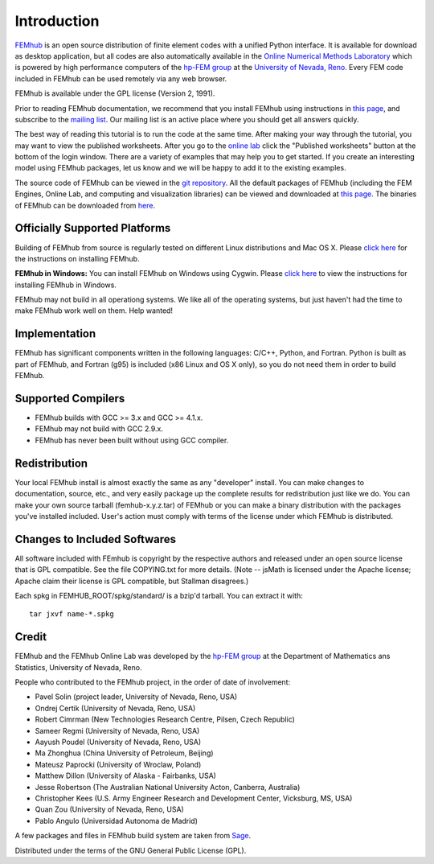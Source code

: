 ============
Introduction
============

`FEMhub <http://femhub.org>`_ is an open source distribution of finite element codes with a unified
Python interface. It is available for download as desktop application, but all codes
are also automatically available in the `Online Numerical Methods Laboratory <http://lab.femhub.org>`_
which is powered by high performance computers of the `hp-FEM group <http://hpfem.org>`_ at the
`University of Nevada, Reno <http://unr.edu>`_. Every FEM code included in FEMhub can be used remotely via any web browser.

FEMhub is available under the GPL license (Version 2, 1991).

Prior to reading FEMhub documentation, we recommend that you install FEMhub using instructions
in `this page <http://http://femhub.org/doc/src/install_run.html>`_, and subscribe to the `mailing list <http://groups.google.com/group/femhub/>`_.
Our mailing list is an active place where you should get all answers quickly.

The best way of reading this tutorial is to run the code at the same time.
After making your way through the tutorial, you may want to view the published
worksheets. After you go to the `online lab <http://lab.femhub.org>`_ click the
"Published worksheets" button at the bottom of the login window. There are a
variety of examples that may help you to get started. If you
create an interesting model using FEMhub packages, let us know and we
will be happy to add it to the existing examples.

The source code of FEMhub can be viewed in the `git repository <http://git.hpfem.org/femhub.git>`_.
All the default packages of FEMhub (including the FEM Engines, Online Lab, and
computing and visualization libraries) can be viewed and downloaded at `this page <http://femhub.org/codes.php>`_.
The binaries of FEMhub can be downloaded from `here <http://femhub.org/pub>`_.

Officially Supported Platforms
------------------------------

Building of FEMhub from source is regularly tested on different Linux distributions and  Mac OS X. Please `click here <http://femhub.org/doc/src/install_run.html>`_ for the instructions on installing FEMhub.

**FEMhub in Windows:** You can install FEMhub on Windows using Cygwin. Please `click here <http://femhub.org/doc/src/install_run.html#microsoft-windows>`_ to view the instructions for installing FEMhub in Windows.

FEMhub may not build in all operationg systems. We like all of the operating systems, but just haven't had
the time to make FEMhub work well on them.  Help wanted!

Implementation
--------------

FEMhub has significant components written in the following
languages: C/C++, Python, and Fortran.  Python is built as
part of FEMhub, and Fortran (g95) is included (x86 Linux and
OS X only), so you do not need them in order to build FEMhub.

Supported Compilers
-------------------
* FEMhub builds with GCC >= 3.x and GCC >= 4.1.x.
* FEMhub may not build with GCC 2.9.x.
* FEMhub has never been built without using GCC compiler.

Redistribution
--------------

Your local FEMhub install is almost exactly the same as any "developer"
install.  You can make changes to documentation, source, etc., and
very easily package up the complete results for redistribution just
like we do. You can make your own source tarball (femhub-x.y.z.tar)
of FEMhub or you can make a binary distribution with the packages you've
installed included. User's action must comply with terms of the license
under which FEMhub is distributed.

Changes to Included Softwares
-----------------------------

All software included with FEmhub is copyright by the respective
authors and released under an open source license that is GPL
compatible.  See the file COPYING.txt for more details.
(Note -- jsMath is licensed under the Apache license; Apache
claim their license is GPL compatible, but Stallman disagrees.)

Each spkg in FEMHUB_ROOT/spkg/standard/ is a bzip'd tarball.  You can
extract it with::

       tar jxvf name-*.spkg

Credit
------

FEMhub and the FEMhub Online Lab was developed by the `hp-FEM group <http://hpfem.org>`_ at the Department of Mathematics ans Statistics, University of Nevada, Reno.

People who contributed to the FEMhub project, in the order of date of involvement:

* Pavel Solin (project leader, University of Nevada, Reno, USA)
* Ondrej Certik (University of Nevada, Reno, USA)
* Robert Cimrman (New Technologies Research Centre, Pilsen, Czech Republic)
* Sameer Regmi (University of Nevada, Reno, USA)
* Aayush Poudel (University of Nevada, Reno, USA)
* Ma Zhonghua (China University of Petroleum, Beijing)
* Mateusz Paprocki (University of Wroclaw, Poland)
* Matthew Dillon (University of Alaska - Fairbanks, USA)
* Jesse Robertson (The Australian National University Acton, Canberra, Australia)
* Christopher Kees (U.S. Army Engineer Research and Development Center, Vicksburg, MS, USA)
* Quan Zou (University of Nevada, Reno, USA)
* Pablo Angulo (Universidad Autonoma de Madrid)

A few packages and files in FEMhub build system are taken from `Sage <http://www.sagemath.org>`_.

Distributed under the terms of the GNU General Public License (GPL).
